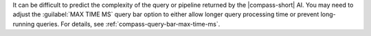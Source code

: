 It can be difficult to predict the complexity of the query or pipeline 
returned by the |compass-short| AI. You may need to adjust the 
:guilabel:`MAX TIME MS` query bar option to either allow longer query 
processing time or prevent long-running queries. For details, see 
:ref:`compass-query-bar-max-time-ms`.